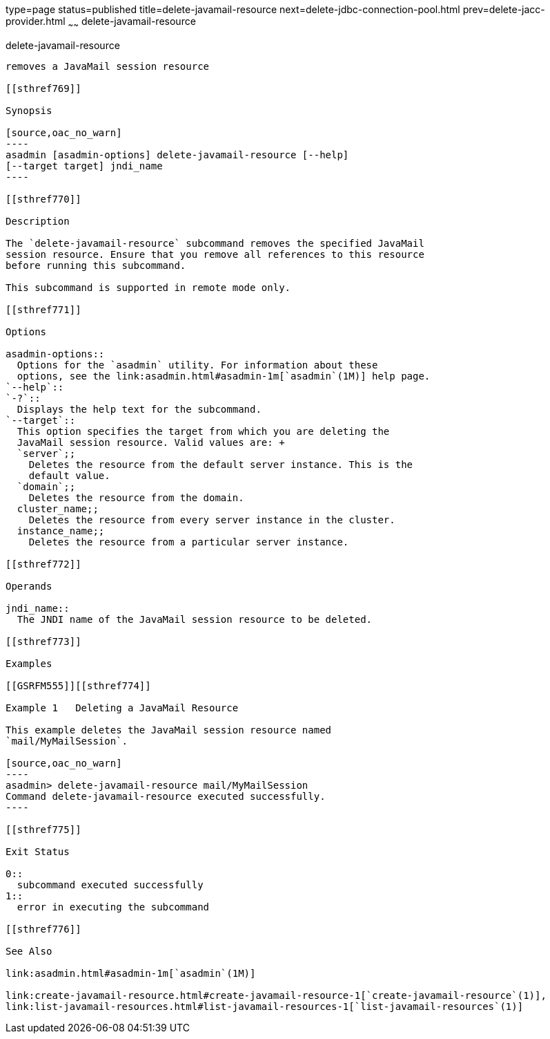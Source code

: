 type=page
status=published
title=delete-javamail-resource
next=delete-jdbc-connection-pool.html
prev=delete-jacc-provider.html
~~~~~~
delete-javamail-resource
========================

[[delete-javamail-resource-1]][[GSRFM00087]][[delete-javamail-resource]]

delete-javamail-resource
------------------------

removes a JavaMail session resource

[[sthref769]]

Synopsis

[source,oac_no_warn]
----
asadmin [asadmin-options] delete-javamail-resource [--help] 
[--target target] jndi_name
----

[[sthref770]]

Description

The `delete-javamail-resource` subcommand removes the specified JavaMail
session resource. Ensure that you remove all references to this resource
before running this subcommand.

This subcommand is supported in remote mode only.

[[sthref771]]

Options

asadmin-options::
  Options for the `asadmin` utility. For information about these
  options, see the link:asadmin.html#asadmin-1m[`asadmin`(1M)] help page.
`--help`::
`-?`::
  Displays the help text for the subcommand.
`--target`::
  This option specifies the target from which you are deleting the
  JavaMail session resource. Valid values are: +
  `server`;;
    Deletes the resource from the default server instance. This is the
    default value.
  `domain`;;
    Deletes the resource from the domain.
  cluster_name;;
    Deletes the resource from every server instance in the cluster.
  instance_name;;
    Deletes the resource from a particular server instance.

[[sthref772]]

Operands

jndi_name::
  The JNDI name of the JavaMail session resource to be deleted.

[[sthref773]]

Examples

[[GSRFM555]][[sthref774]]

Example 1   Deleting a JavaMail Resource

This example deletes the JavaMail session resource named
`mail/MyMailSession`.

[source,oac_no_warn]
----
asadmin> delete-javamail-resource mail/MyMailSession
Command delete-javamail-resource executed successfully.
----

[[sthref775]]

Exit Status

0::
  subcommand executed successfully
1::
  error in executing the subcommand

[[sthref776]]

See Also

link:asadmin.html#asadmin-1m[`asadmin`(1M)]

link:create-javamail-resource.html#create-javamail-resource-1[`create-javamail-resource`(1)],
link:list-javamail-resources.html#list-javamail-resources-1[`list-javamail-resources`(1)]


